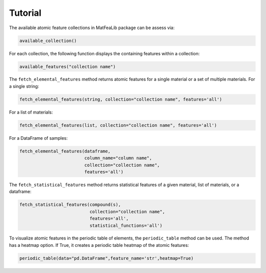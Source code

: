 
Tutorial
========

The available atomic feature collections in MatFeaLib package can be assess via:

.. code-block:: python

   available_collection()

For each collection, the following function displays the containing features within a collection:

.. code-block:: python

   available_features("collection name")

The ``fetch_elemental_features`` method returns atomic features for a single material or a set of multiple materials. 
For a single string:

.. code-block:: python
   
   fetch_elemental_features(string, collection="collection name", features='all')

For a list of materials:

.. code-block:: python

   fetch_elemental_features(list, collection="collection name", features='all')

For a DataFrame of samples:

.. code-block:: python
   
   fetch_elemental_features(dataframe, 
                            column_name="column name", 
                            collection="collection name", 
                            features='all')

The ``fetch_statistical_features`` method returns statistical features of a given material, list of materials, or a dataframe:

.. code-block:: python

   fetch_statistical_features(compound(s), 
                              collection="collection name",
                              features='all', 
                              statistical_functions='all')

To visualize atomic features in the periodic table of elements, the ``periodic_table`` method can be used. 
The method has a heatmap option. If True, it creates a periodic table heatmap of the atomic features:

.. code-block:: python
   
   periodic_table(data="pd.DataFrame",feature_name='str',heatmap=True)





